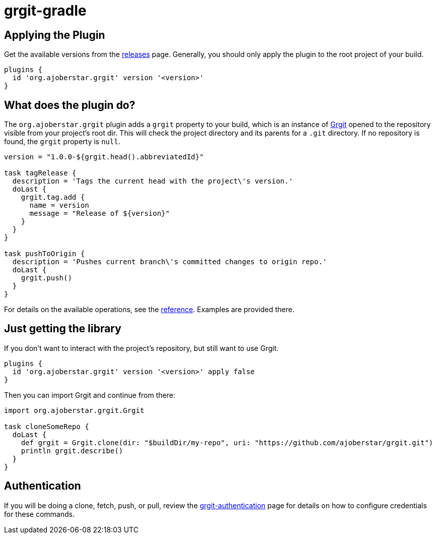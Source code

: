 = grgit-gradle
:jbake-title: grgit-gradle
:jbake-type: page
:jbake-status: published

## Applying the Plugin

Get the available versions from the link:https://github.com/ajoberstar/grgit/releases[releases] page. Generally, you should only apply the plugin to the root project of your build.

```groovy
plugins {
  id 'org.ajoberstar.grgit' version '<version>'
}
```

## What does the plugin do?

The `org.ajoberstar.grgit` plugin adds a `grgit` property to your build, which is an instance of link:http://ajoberstar.org/grgit/docs/grgit-core/groovydoc/org/ajoberstar/grgit/Grgit.html[Grgit] opened to the repository visible from your project's root dir. This will check the project directory and its parents for a `.git` directory. If no repository is found, the `grgit` property is `null`.

```groovy
version = "1.0.0-${grgit.head().abbreviatedId}"

task tagRelease {
  description = 'Tags the current head with the project\'s version.'
  doLast {
    grgit.tag.add {
      name = version
      message = "Release of ${version}"
    }
  }
}

task pushToOrigin {
  description = 'Pushes current branch\'s committed changes to origin repo.'
  doLast {
    grgit.push()
  }
}
```

For details on the available operations, see the link:grgit-reference.html[reference]. Examples are provided there.

## Just getting the library

If you don't want to interact with the project's repository, but still want to use Grgit.

```groovy
plugins {
  id 'org.ajoberstar.grgit' version '<version>' apply false
}
```

Then you can import Grgit and continue from there:

```groovy
import org.ajoberstar.grgit.Grgit

task cloneSomeRepo {
  doLast {
    def grgit = Grgit.clone(dir: "$buildDir/my-repo", uri: "https://github.com/ajoberstar/grgit.git")
    println grgit.describe()
  }
}
```

## Authentication

If you will be doing a clone, fetch, push, or pull, review the link:grgit-authentication.html[grgit-authentication] page for details on how to configure credentials for these commands.
